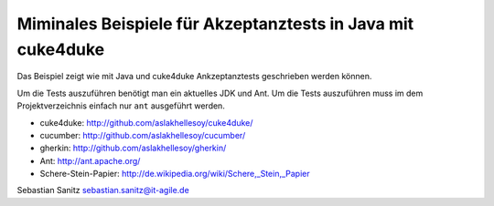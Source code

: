 ============================================================
Miminales Beispiele für Akzeptanztests in Java mit cuke4duke
============================================================

Das Beispiel zeigt wie mit Java und cuke4duke Ankzeptanztests
geschrieben werden können. 

Um die Tests auszuführen benötigt man ein aktuelles JDK und Ant. Um die Tests
auszuführen muss im dem Projektverzeichnis einfach nur ``ant`` ausgeführt
werden.

- cuke4duke: http://github.com/aslakhellesoy/cuke4duke/
- cucumber: http://github.com/aslakhellesoy/cucumber/
- gherkin: http://github.com/aslakhellesoy/gherkin/
- Ant: http://ant.apache.org/
- Schere-Stein-Papier: http://de.wikipedia.org/wiki/Schere,_Stein,_Papier

Sebastian Sanitz sebastian.sanitz@it-agile.de

